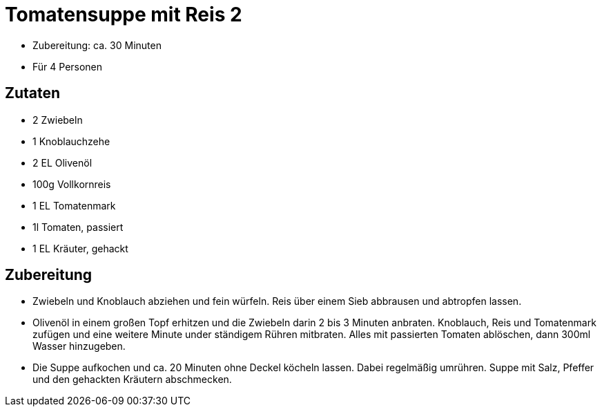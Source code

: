 = Tomatensuppe mit Reis 2

- Zubereitung: ca. 30 Minuten
- Für 4 Personen

== Zutaten

- 2 Zwiebeln
- 1 Knoblauchzehe
- 2 EL Olivenöl
- 100g Vollkornreis
- 1 EL Tomatenmark
- 1l Tomaten, passiert
- 1 EL Kräuter, gehackt

== Zubereitung

- Zwiebeln und Knoblauch abziehen und fein würfeln. Reis über einem Sieb
abbrausen und abtropfen lassen.
- Olivenöl in einem großen Topf erhitzen und die
Zwiebeln darin 2 bis 3 Minuten anbraten. Knoblauch, Reis und Tomatenmark zufügen
und eine weitere Minute under ständigem Rühren mitbraten. Alles mit passierten
Tomaten ablöschen, dann 300ml Wasser hinzugeben.
- Die Suppe aufkochen und ca. 20 Minuten ohne Deckel köcheln lassen. Dabei regelmäßig
umrühren. Suppe mit Salz, Pfeffer und den gehackten Kräutern abschmecken.
